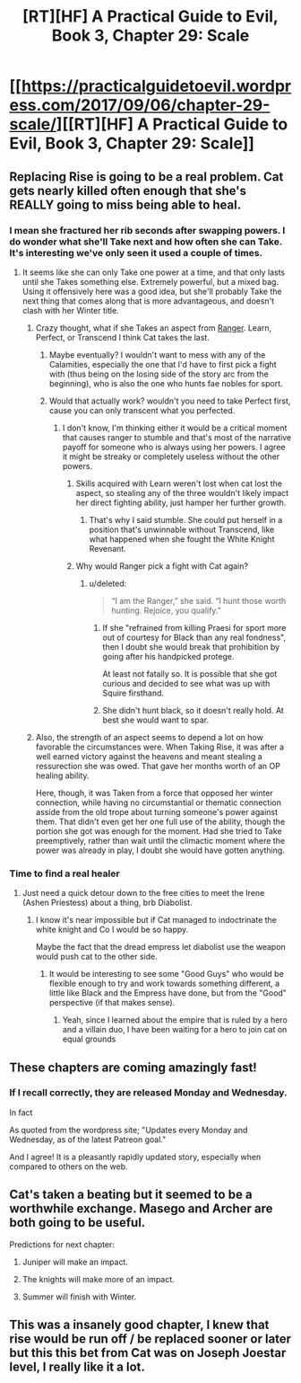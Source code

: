 #+TITLE: [RT][HF] A Practical Guide to Evil, Book 3, Chapter 29: Scale

* [[https://practicalguidetoevil.wordpress.com/2017/09/06/chapter-29-scale/][[RT][HF] A Practical Guide to Evil, Book 3, Chapter 29: Scale]]
:PROPERTIES:
:Author: WhiteKnigth
:Score: 41
:DateUnix: 1504673180.0
:DateShort: 2017-Sep-06
:END:

** Replacing Rise is going to be a real problem. Cat gets nearly killed often enough that she's REALLY going to miss being able to heal.
:PROPERTIES:
:Author: CFCrispyBacon
:Score: 7
:DateUnix: 1504711186.0
:DateShort: 2017-Sep-06
:END:

*** I mean she fractured her rib seconds after swapping powers. I do wonder what she'll Take next and how often she can Take. It's interesting we've only seen it used a couple of times.
:PROPERTIES:
:Score: 7
:DateUnix: 1504711955.0
:DateShort: 2017-Sep-06
:END:

**** It seems like she can only Take one power at a time, and that only lasts until she Takes something else. Extremely powerful, but a mixed bag. Using it offensively here was a good idea, but she'll probably Take the next thing that comes along that is more advantageous, and doesn't clash with her Winter title.
:PROPERTIES:
:Author: CFCrispyBacon
:Score: 7
:DateUnix: 1504714347.0
:DateShort: 2017-Sep-06
:END:

***** Crazy thought, what if she Takes an aspect from [[https://practicalguidetoevil.wordpress.com/2017/01/04/regard/][Ranger]]. Learn, Perfect, or Transcend I think Cat takes the last.
:PROPERTIES:
:Score: 5
:DateUnix: 1504717882.0
:DateShort: 2017-Sep-06
:END:

****** Maybe eventually? I wouldn't want to mess with any of the Calamities, especially the one that I'd have to first pick a fight with (thus being on the losing side of the story arc from the beginning), who is also the one who hunts fae nobles for sport.
:PROPERTIES:
:Author: CFCrispyBacon
:Score: 6
:DateUnix: 1504720166.0
:DateShort: 2017-Sep-06
:END:


****** Would that actually work? wouldn't you need to take Perfect first, cause you can only transcent what you perfected.
:PROPERTIES:
:Author: Oaden
:Score: 1
:DateUnix: 1504777716.0
:DateShort: 2017-Sep-07
:END:

******* I don't know, I'm thinking either it would be a critical moment that causes ranger to stumble and that's most of the narrative payoff for someone who is always using her powers. I agree it might be streaky or completely useless without the other powers.
:PROPERTIES:
:Score: 1
:DateUnix: 1504789838.0
:DateShort: 2017-Sep-07
:END:

******** Skills acquired with Learn weren't lost when cat lost the aspect, so stealing any of the three wouldn't likely impact her direct fighting ability, just hamper her further growth.
:PROPERTIES:
:Author: Oaden
:Score: 1
:DateUnix: 1504790360.0
:DateShort: 2017-Sep-07
:END:

********* That's why I said stumble. She could put herself in a position that's unwinnable without Transcend, like what happened when she fought the White Knight Revenant.
:PROPERTIES:
:Score: 1
:DateUnix: 1504790986.0
:DateShort: 2017-Sep-07
:END:


******** Why would Ranger pick a fight with Cat again?
:PROPERTIES:
:Author: melmonella
:Score: 1
:DateUnix: 1504810191.0
:DateShort: 2017-Sep-07
:END:

********* u/deleted:
#+begin_quote
  “I am the Ranger,” she said. “I hunt those worth hunting. Rejoice, you qualify.”
#+end_quote
:PROPERTIES:
:Score: 1
:DateUnix: 1504818826.0
:DateShort: 2017-Sep-08
:END:

********** If she "refrained from killing Praesi for sport more out of courtesy for Black than any real fondness", then I doubt she would break that prohibition by going after his handpicked protege.

At least not fatally so. It is possible that she got curious and decided to see what was up with Squire firsthand.
:PROPERTIES:
:Author: ricree
:Score: 2
:DateUnix: 1505102581.0
:DateShort: 2017-Sep-11
:END:


********** She didn't hunt black, so it doesn't really hold. At best she would want to spar.
:PROPERTIES:
:Author: melmonella
:Score: 1
:DateUnix: 1504822183.0
:DateShort: 2017-Sep-08
:END:


***** Also, the strength of an aspect seems to depend a lot on how favorable the circumstances were. When Taking Rise, it was after a well earned victory against the heavens and meant stealing a ressurection she was owed. That gave her months worth of an OP healing ability.

Here, though, it was Taken from a force that opposed her winter connection, while having no circumstantial or thematic connection asside from the old trope about turning someone's power against them. That didn't even get her one full use of the ability, though the portion she got was enough for the moment. Had she tried to Take preemptively, rather than wait until the climactic moment where the power was already in play, I doubt she would have gotten anything.
:PROPERTIES:
:Author: ricree
:Score: 1
:DateUnix: 1505102260.0
:DateShort: 2017-Sep-11
:END:


*** Time to find a real healer
:PROPERTIES:
:Author: WhiteKnigth
:Score: 3
:DateUnix: 1504712646.0
:DateShort: 2017-Sep-06
:END:

**** Just need a quick detour down to the free cities to meet the Irene (Ashen Priestess) about a thing, brb Diabolist.
:PROPERTIES:
:Author: Kiroto
:Score: 5
:DateUnix: 1504714892.0
:DateShort: 2017-Sep-06
:END:

***** I know it's near impossible but if Cat managed to indoctrinate the white knight and Co I would be so happy.

Maybe the fact that the dread empress let diabolist use the weapon would push cat to the other side.
:PROPERTIES:
:Author: WhiteKnigth
:Score: 5
:DateUnix: 1504715464.0
:DateShort: 2017-Sep-06
:END:

****** It would be interesting to see some "Good Guys" who would be flexible enough to try and work towards something different, a little like Black and the Empress have done, but from the "Good" perspective (if that makes sense).
:PROPERTIES:
:Author: Belgarion262
:Score: 5
:DateUnix: 1504772493.0
:DateShort: 2017-Sep-07
:END:

******* Yeah, since I learned about the empire that is ruled by a hero and a villain duo, I have been waiting for a hero to join cat on equal grounds
:PROPERTIES:
:Author: WhiteKnigth
:Score: 2
:DateUnix: 1504802305.0
:DateShort: 2017-Sep-07
:END:


** These chapters are coming amazingly fast!
:PROPERTIES:
:Author: aeschenkarnos
:Score: 5
:DateUnix: 1504686436.0
:DateShort: 2017-Sep-06
:END:

*** If I recall correctly, they are released Monday and Wednesday.

In fact

As quoted from the wordpress site; "Updates every Monday and Wednesday, as of the latest Patreon goal."

 

And I agree! It is a pleasantly rapidly updated story, especially when compared to others on the web.
:PROPERTIES:
:Author: Belgarion262
:Score: 9
:DateUnix: 1504686989.0
:DateShort: 2017-Sep-06
:END:


** Cat's taken a beating but it seemed to be a worthwhile exchange. Masego and Archer are both going to be useful.

Predictions for next chapter:

1. Juniper will make an impact.

2. The knights will make more of an impact.

3. Summer will finish with Winter.
:PROPERTIES:
:Author: MoralRelativity
:Score: 4
:DateUnix: 1504686919.0
:DateShort: 2017-Sep-06
:END:


** This was a insanely good chapter, I knew that rise would be run off / be replaced sooner or later but this this bet from Cat was on Joseph Joestar level, I really like it a lot.
:PROPERTIES:
:Author: WhiteKnigth
:Score: 4
:DateUnix: 1504701491.0
:DateShort: 2017-Sep-06
:END:
